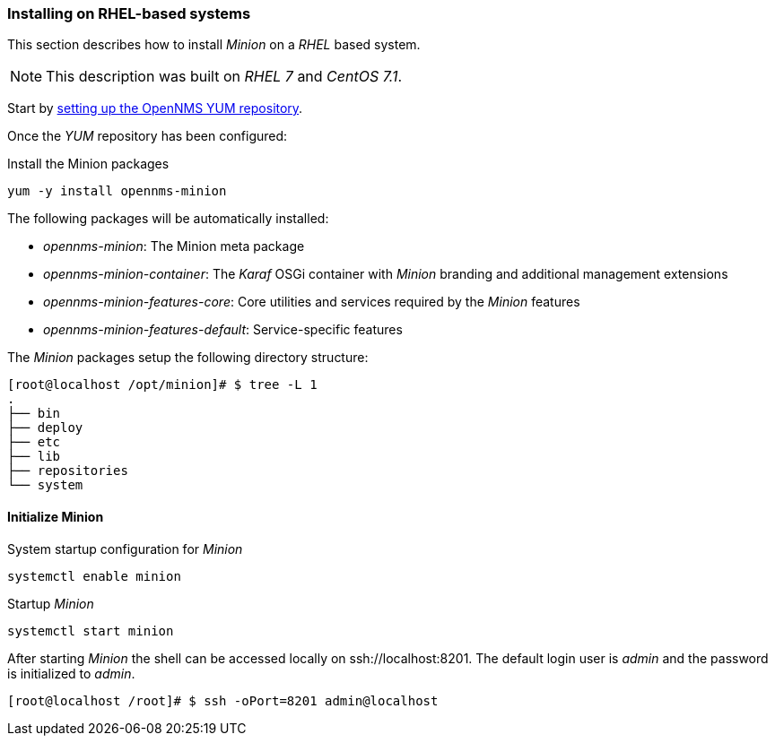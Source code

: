 
// Allow GitHub image rendering
:imagesdir: ../../images

[[gi-install-minion-rhel]]
=== Installing on RHEL-based systems

This section describes how to install _Minion_ on a _RHEL_ based system.

NOTE: This description was built on _RHEL 7_ and _CentOS 7.1_.

Start by <<gi-install-opennms-yum-repo,setting up the OpenNMS YUM repository>>.

Once the _YUM_ repository has been configured:

.Install the Minion packages
[source, bash]
----
yum -y install opennms-minion
----

The following packages will be automatically installed:

* _opennms-minion_: The Minion meta package
* _opennms-minion-container_: The _Karaf_ OSGi container with _Minion_ branding and additional management extensions
* _opennms-minion-features-core_: Core utilities and services required by the _Minion_ features
* _opennms-minion-features-default_: Service-specific features

The _Minion_ packages setup the following directory structure:

[source, shell]
----
[root@localhost /opt/minion]# $ tree -L 1
.
├── bin
├── deploy
├── etc
├── lib
├── repositories
└── system
----

[[gi-install-minion-rhel-init]]
==== Initialize Minion

.System startup configuration for _Minion_
[source, shell]
----
systemctl enable minion
----

.Startup _Minion_
[source, shell]
----
systemctl start minion
----

After starting _Minion_ the shell can be accessed locally on ssh://localhost:8201.
The default login user is _admin_ and the password is initialized to _admin_.

[source, shell]
----
[root@localhost /root]# $ ssh -oPort=8201 admin@localhost
----
